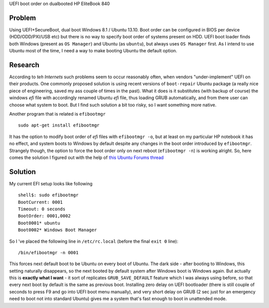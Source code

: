 UEFI boot order on dualbooted HP EliteBook 840

Problem
=======

Using UEFI+SecureBoot, dual boot Windows 8.1 / Ubuntu 13.10. Boot order
can be configured in BIOS per device (HDD/ODD/PXI/USB etc) but there is
no way to specify boot order of systems present on HDD. UEFI boot loader
finds both Windows (present as ``OS Manager``) and Ubuntu (as
``ubuntu``), but always uses ``OS Manager`` first. As I intend to use
Ubuntu most of the time, I need a way to make booting Ubuntu the default
option.

Research
========

According to *teh Internets* such problems seem to occur reasonably
often, when vendors "under-implement" UEFI on their products. One
commonly proposed solution is using recent versions of ``boot-repair``
Ubuntu package (a really nice piece of engineering, saved my ass couple
of times in the past). What it does is it substitutes (with backup of
course) the windows *efi* file with accordingly renamed Ubuntu *efi*
file, thus loading GRUB automatically, and from there user can choose
what system to boot. But I find such solution a bit too risky, so I want
something more native.

Another program that is related is ``efibootmgr``

::

    sudo apt-get install efibootmgr

It has the option to modify boot order of *efi* files with
``efibootmgr -o``, but at least on my particular HP notebook it has no
effect, and system boots to Windows by default despite any changes in
the boot order introduced by ``efibootmgr``. Strangely though, the
option to force the boot order only on next reboot (``efibootmgr -n``)
is working alright. So, here comes the solution I figured out with the
help of `this Ubuntu Forums
thread <http://ubuntuforums.org/showthread.php?t=2173267>`__

Solution
========

My current EFI setup looks like following

::

    shell$: sudo efibootmgr 
    BootCurrent: 0001
    Timeout: 0 seconds
    BootOrder: 0001,0002
    Boot0001* ubuntu
    Boot0002* Windows Boot Manager

So I 've placed the following line in ``/etc/rc.local`` (before the
final ``exit 0`` line):

::

    /bin/efibootmgr -n 0001

This forces next default boot to be Ubuntu on every boot of Ubuntu. The
dark side - after booting to Windows, this setting naturally disappears,
so the next booted by default system after Windows boot is Windows
again. But actually this is **exactly what I want** - it sort of
replicates ``GRUB_SAVE_DEFAULT`` feature which I was always using
before, so that every next boot by default is the same as previous boot.
Installing zero delay on UEFI bootloader (there is still couple of
seconds to press F9 and go into UEFI boot menu manually), and very short
delay on GRUB (2 sec just for an emergency need to boot not into
standard Ubuntu) gives me a system that's fast enough to boot in
unattended mode.
